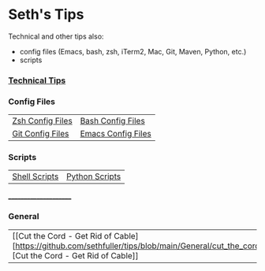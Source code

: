 * Seth's Tips
  Technical and other tips also:
    - config files (Emacs, bash, zsh, iTerm2, Mac, Git, Maven, Python, etc.)
    - scripts

*** [[https://github.com/sethfuller/tips/blob/main/tech_tips/README.md][Technical Tips]]

*** Config Files

    |                                                                               |                                                                                  |
    |-------------------------------------------------------------------------------+----------------------------------------------------------------------------------|
    | [[https://github.com/sethfuller/tips/tree/main/config/Zsh][Zsh Config Files]] | [[https://github.com/sethfuller/tips/tree/main/config/Bash][Bash Config Files]]  |
    | [[https://github.com/sethfuller/tips/tree/main/config/Git][Git Config Files]] | [[https://github.com/sethfuller/tips/tree/main/config/Emacs][Emacs Config Files]] |

*** Scripts
|                                                                               |                                                                                 |
|-------------------------------------------------------------------------------+---------------------------------------------------------------------------------|
| [[https://github.com/sethfuller/tips/tree/main/scripts/shell][Shell Scripts]] | [[https://github.com/sethfuller/tips/tree/main/scripts/python][Python Scripts]] |

______________________

*** General
|                                                                                                           |   |
|-----------------------------------------------------------------------------------------------------------+---|
| [[Cut the Cord - Get Rid of Cable][https://github.com/sethfuller/tips/blob/main/General/cut_the_cord.md][Cut the Cord - Get Rid of Cable]] |   |
    
